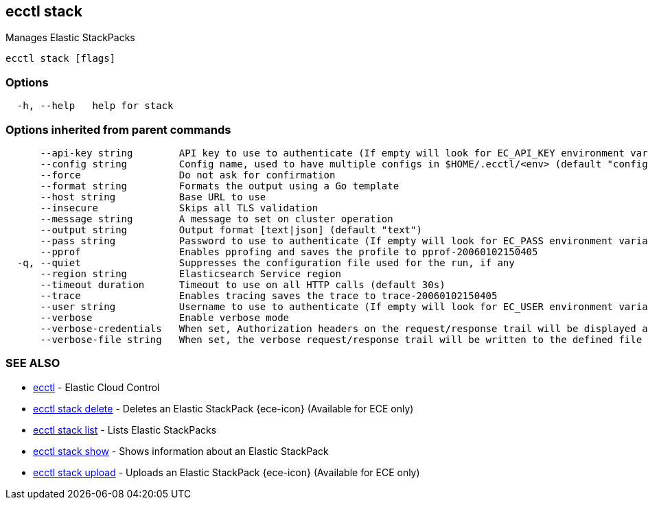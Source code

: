 [#ecctl_stack]
== ecctl stack

Manages Elastic StackPacks

----
ecctl stack [flags]
----

[float]
=== Options

----
  -h, --help   help for stack
----

[float]
=== Options inherited from parent commands

----
      --api-key string        API key to use to authenticate (If empty will look for EC_API_KEY environment variable)
      --config string         Config name, used to have multiple configs in $HOME/.ecctl/<env> (default "config")
      --force                 Do not ask for confirmation
      --format string         Formats the output using a Go template
      --host string           Base URL to use
      --insecure              Skips all TLS validation
      --message string        A message to set on cluster operation
      --output string         Output format [text|json] (default "text")
      --pass string           Password to use to authenticate (If empty will look for EC_PASS environment variable)
      --pprof                 Enables pprofing and saves the profile to pprof-20060102150405
  -q, --quiet                 Suppresses the configuration file used for the run, if any
      --region string         Elasticsearch Service region
      --timeout duration      Timeout to use on all HTTP calls (default 30s)
      --trace                 Enables tracing saves the trace to trace-20060102150405
      --user string           Username to use to authenticate (If empty will look for EC_USER environment variable)
      --verbose               Enable verbose mode
      --verbose-credentials   When set, Authorization headers on the request/response trail will be displayed as plain text
      --verbose-file string   When set, the verbose request/response trail will be written to the defined file
----

[float]
=== SEE ALSO

* xref:ecctl[ecctl]	 - Elastic Cloud Control
* xref:ecctl_stack_delete[ecctl stack delete]	 - Deletes an Elastic StackPack {ece-icon} (Available for ECE only)
* xref:ecctl_stack_list[ecctl stack list]	 - Lists Elastic StackPacks
* xref:ecctl_stack_show[ecctl stack show]	 - Shows information about an Elastic StackPack
* xref:ecctl_stack_upload[ecctl stack upload]	 - Uploads an Elastic StackPack {ece-icon} (Available for ECE only)
